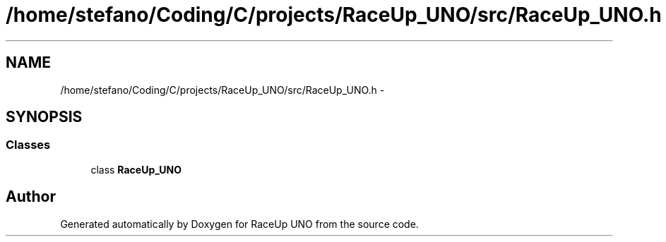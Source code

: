 .TH "/home/stefano/Coding/C/projects/RaceUp_UNO/src/RaceUp_UNO.h" 3 "Tue Jan 10 2017" "Version 0.0" "RaceUp UNO" \" -*- nroff -*-
.ad l
.nh
.SH NAME
/home/stefano/Coding/C/projects/RaceUp_UNO/src/RaceUp_UNO.h \- 
.SH SYNOPSIS
.br
.PP
.SS "Classes"

.in +1c
.ti -1c
.RI "class \fBRaceUp_UNO\fP"
.br
.in -1c
.SH "Author"
.PP 
Generated automatically by Doxygen for RaceUp UNO from the source code\&.
